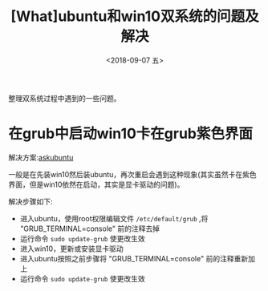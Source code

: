 #+TITLE: [What]ubuntu和win10双系统的问题及解决
#+DATE:  <2018-09-07 五> 
#+TAGS: operations
#+LAYOUT: post 
#+CATEGORIES: linux, operations, enjoy
#+NAME: <linux_operations_enjoy_win&linux.org>
#+OPTIONS: ^:nil 
#+OPTIONS: ^:{}

整理双系统过程中遇到的一些问题。
#+BEGIN_HTML
<!--more-->
#+END_HTML
* 在grub中启动win10卡在grub紫色界面

解决方案:[[https://askubuntu.com/questions/433388/windows-7-hangs-at-grubs-purple-screen-when-dual-booting/695971#695971][askubuntu]]  

一般是在先装win10然后装ubuntu，再次重启会遇到这种现象(其实虽然卡在紫色界面，但是win10依然在启动，其实是显卡驱动的问题)。

解决步骤如下:
- 进入ubuntu，使用root权限编辑文件 =/etc/default/grub= ,将 "GRUB_TERMINAL=console" 前的注释去掉
- 运行命令 =sudo update-grub= 使更改生效
- 进入win10，更新或安装显卡驱动
- 进入ubuntu按照之前步骤将 "GRUB_TERMINAL=console" 前的注释重新加上
- 运行命令 =sudo update-grub= 使更改生效
